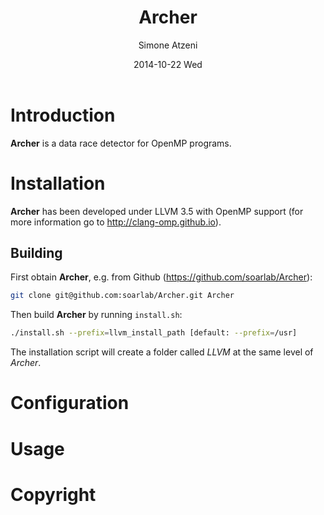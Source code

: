 #+TITLE:     Archer
#+AUTHOR:    Simone Atzeni
#+EMAIL:     simone@cs.utah.edu
#+DATE:      2014-10-22 Wed
#+DESCRIPTION:
#+KEYWORDS:
#+LANGUAGE:  en
#+OPTIONS:   H:3 num:t toc:t \n:nil @:t ::t |:t ^:t -:t f:t *:t <:t
#+OPTIONS:   TeX:t LaTeX:t skip:nil d:nil todo:t pri:nil tags:not-in-toc

#+EXPORT_SELECT_TAGS: export
#+EXPORT_EXCLUDE_TAGS: noexport
#+LINK_UP:   
#+LINK_HOME: 
#+XSLT:

* Introduction
#+HTML: <img src="resources/images/archer_logo.png" height="50%" alt="Archer Logo" title="Archer" align="right" />

*Archer* is a data race detector for OpenMP programs.

* Installation
*Archer* has been developed under LLVM 3.5 with OpenMP support (for
more information go to http://clang-omp.github.io).

** Building
First obtain *Archer*, e.g. from Github (https://github.com/soarlab/Archer):

#+BEGIN_SRC sh :exports code
  git clone git@github.com:soarlab/Archer.git Archer
#+END_SRC

Then build *Archer* by running =install.sh=:

#+BEGIN_SRC sh :exports code
  ./install.sh --prefix=llvm_install_path [default: --prefix=/usr]
#+END_SRC

The installation script will create a folder called /LLVM/ at the same
level of /Archer/. 

* Configuration

* Usage

* Copyright

